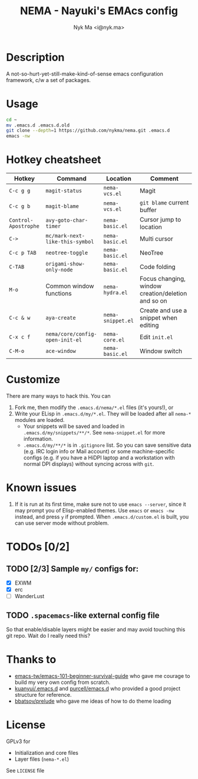 #+TITLE: NEMA - Nayuki's EMAcs config
#+AUTHOR: Nyk Ma <i@nyk.ma>

* Description

A not-so-hurt-yet-still-make-kind-of-sense emacs configuration framework, c/w a set of packages.

* Usage

#+BEGIN_SRC sh
cd ~
mv .emacs.d .emacs.d.old
git clone --depth=1 https://github.com/nykma/nema.git .emacs.d
emacs -nw
#+END_SRC

* Hotkey cheatsheet

| Hotkey               | Command                         | Location          | Comment                                            |
|----------------------+---------------------------------+-------------------+----------------------------------------------------|
| =C-c g g=            | =magit-status=                  | =nema-vcs.el=     | Magit                                              |
| =C-c g b=            | =magit-blame=                   | =nema-vcs.el=     | =git blame= current buffer                         |
| =Control-Apostrophe= | =avy-goto-char-timer=           | =nema-basic.el=   | Cursor jump to location                            |
| =C->=                | =mc/mark-next-like-this-symbol= | =nema-basic.el=   | Multi cursor                                       |
| =C-c p TAB=          | =neotree-toggle=                | =nema-basic.el=   | NeoTree                                            |
| =C-TAB=              | =origami-show-only-node=        | =nema-basic.el=   | Code folding                                       |
| =M-o=                | Common window functions         | =nema-hydra.el=   | Focus changing, window creation/deletion and so on |
| =C-c & w=            | =aya-create=                    | =nema-snippet.el= | Create and use a snippet when editing              |
| =C-x c f=            | =nema/core/config-open-init-el= | =nema-core.el=    | Edit =init.el=                                     |
| =C-M-o=              | =ace-window=                    | =nema-basic.el=   | Window switch                                      |

* Customize
  There are many ways to hack this. You can
  1. Fork me, then modify the =.emacs.d/nema/*.el= files (it's yours!), or
  2. Write your ELisp in =.emacs.d/my/*.el=. They will be loaded after all =nema-*= modules are loaded.
     - Your snippets will be saved and loaded in =.emacs.d/my/snippets/**/*=. See =nema-snippet.el= for more
       information.
     - =.emacs.d/my/**/*= is in =.gitignore= list. So you can save sensitive data
       (e.g. IRC login info or Mail account) or some machine-specific configs (e.g. if you have a HiDPI laptop
       and a workstation with normal DPI displays) without syncing across with =git=.

* Known issues
  1. If it is run at its first time, make sure not to use =emacs --server=, since it may prompt you
     of Elisp-enabled themes. Use =emacs= or =emacs -nw= instead, and press =y= if prompted.
     When =.emacs.d/custom.el= is built, you can use server mode without problem.

* TODOs [0/2]
** TODO [2/3] Sample =my/= configs for:
   - [X] EXWM
   - [X] erc
   - [ ] WanderLust
** TODO =.spacemacs=-like external config file
   So that enable/disable layers might be easier and may avoid touching this git repo.
   Wait do I really need this?

* Thanks to
- [[https://github.com/emacs-tw/emacs-101-beginner-survival-guide][emacs-tw/emacs-101-beginner-survival-guide]] who gave me courage to build my very own config from scratch.
- [[https://github.com/kuanyui/.emacs.d][kuanyui/.emacs.d]] and [[https://github.com/purcell/emacs.d][purcell/emacs.d]] who provided a good project structure for reference.
- [[https://github.com/bbatsov/prelude][bbatsov/prelude]] who gave me ideas of how to do theme loading

* License
  GPLv3 for
  - Initialization and core files
  - Layer files (=nema-*.el=)

  See =LICENSE= file
